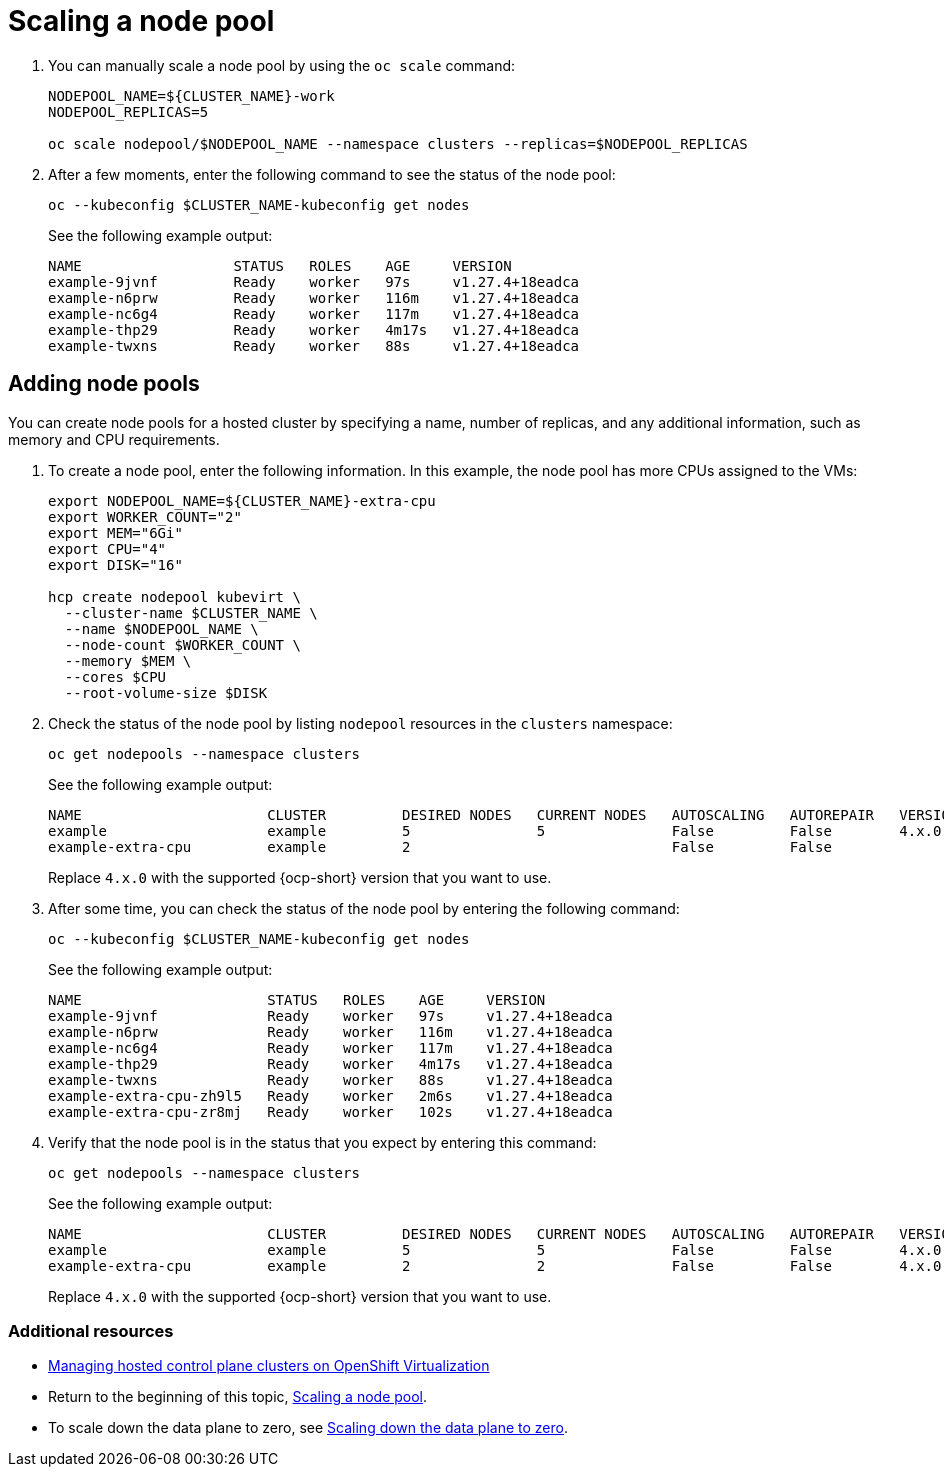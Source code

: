 [#create-hosted-clusters-kubevirt-scaling-node-pool]
= Scaling a node pool

. You can manually scale a node pool by using the `oc scale` command:

+
----
NODEPOOL_NAME=${CLUSTER_NAME}-work
NODEPOOL_REPLICAS=5

oc scale nodepool/$NODEPOOL_NAME --namespace clusters --replicas=$NODEPOOL_REPLICAS
----

. After a few moments, enter the following command to see the status of the node pool:

+
----
oc --kubeconfig $CLUSTER_NAME-kubeconfig get nodes
----
+
See the following example output:

+
----
NAME                  STATUS   ROLES    AGE     VERSION
example-9jvnf         Ready    worker   97s     v1.27.4+18eadca
example-n6prw         Ready    worker   116m    v1.27.4+18eadca
example-nc6g4         Ready    worker   117m    v1.27.4+18eadca
example-thp29         Ready    worker   4m17s   v1.27.4+18eadca
example-twxns         Ready    worker   88s     v1.27.4+18eadca
----

[#create-hosted-clusters-kubevirt-adding-node-pool]
== Adding node pools

You can create node pools for a hosted cluster by specifying a name, number of replicas, and any additional information, such as memory and CPU requirements.

. To create a node pool, enter the following information. In this example, the node pool has more CPUs assigned to the VMs:

+
----
export NODEPOOL_NAME=${CLUSTER_NAME}-extra-cpu
export WORKER_COUNT="2"
export MEM="6Gi"
export CPU="4"
export DISK="16"

hcp create nodepool kubevirt \
  --cluster-name $CLUSTER_NAME \
  --name $NODEPOOL_NAME \
  --node-count $WORKER_COUNT \
  --memory $MEM \
  --cores $CPU
  --root-volume-size $DISK
----

. Check the status of the node pool by listing `nodepool` resources in the `clusters` namespace:

+
----
oc get nodepools --namespace clusters
----
+
See the following example output:

+
----
NAME                      CLUSTER         DESIRED NODES   CURRENT NODES   AUTOSCALING   AUTOREPAIR   VERSION   UPDATINGVERSION   UPDATINGCONFIG   MESSAGE
example                   example         5               5               False         False        4.x.0
example-extra-cpu         example         2                               False         False                  True              True             Minimum availability requires 2 replicas, current 0 available
----
+
Replace `4.x.0` with the supported {ocp-short} version that you want to use.

. After some time, you can check the status of the node pool by entering the following command:

+
----
oc --kubeconfig $CLUSTER_NAME-kubeconfig get nodes
----

+
See the following example output:

+
----
NAME                      STATUS   ROLES    AGE     VERSION
example-9jvnf             Ready    worker   97s     v1.27.4+18eadca
example-n6prw             Ready    worker   116m    v1.27.4+18eadca
example-nc6g4             Ready    worker   117m    v1.27.4+18eadca
example-thp29             Ready    worker   4m17s   v1.27.4+18eadca
example-twxns             Ready    worker   88s     v1.27.4+18eadca
example-extra-cpu-zh9l5   Ready    worker   2m6s    v1.27.4+18eadca
example-extra-cpu-zr8mj   Ready    worker   102s    v1.27.4+18eadca
----

. Verify that the node pool is in the status that you expect by entering this command:

+
----
oc get nodepools --namespace clusters
----

+
See the following example output:

+
----
NAME                      CLUSTER         DESIRED NODES   CURRENT NODES   AUTOSCALING   AUTOREPAIR   VERSION   UPDATINGVERSION   UPDATINGCONFIG   MESSAGE
example                   example         5               5               False         False        4.x.0
example-extra-cpu         example         2               2               False         False        4.x.0
----
+
Replace `4.x.0` with the supported {ocp-short} version that you want to use.

[#scaling-node-pool-additional-resources]
=== Additional resources

- xref:../hosted_control_planes/kubevirt_intro.adoc#hosted-control-planes-manage-kubevirt[Managing hosted control plane clusters on OpenShift Virtualization]
- Return to the beginning of this topic, <<create-hosted-clusters-kubevirt-scaling-node-pool,Scaling a node pool>>.
- To scale down the data plane to zero, see link:https://access.redhat.com/documentation/en-us/openshift_container_platform/4.15/html/hosted_control_planes/hcp-troubleshooting#scale-down-data-plane_hcp-troubleshooting[Scaling down the data plane to zero].
